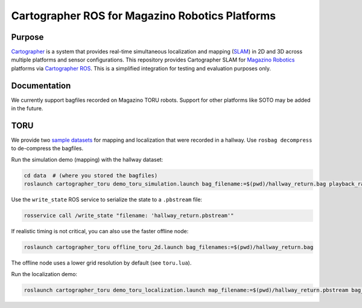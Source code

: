.. Copyright 2016 The Cartographer Authors
             2018 Magazino GmbH

.. Licensed under the Apache License, Version 2.0 (the "License");
   you may not use this file except in compliance with the License.
   You may obtain a copy of the License at

..      http://www.apache.org/licenses/LICENSE-2.0

.. Unless required by applicable law or agreed to in writing, software
   distributed under the License is distributed on an "AS IS" BASIS,
   WITHOUT WARRANTIES OR CONDITIONS OF ANY KIND, either express or implied.
   See the License for the specific language governing permissions and
   limitations under the License.

================================================
Cartographer ROS for Magazino Robotics Platforms
================================================

|build| |license|

Purpose
=======

`Cartographer`_ is a system that provides real-time simultaneous localization
and mapping (`SLAM`_) in 2D and 3D across multiple platforms and sensor
configurations. This repository provides Cartographer SLAM for `Magazino
Robotics`_ platforms via `Cartographer ROS`_. This is a simplified integration
for testing and evaluation purposes only.

.. _Cartographer: https://github.com/googlecartographer/cartographer
.. _Cartographer ROS: https://github.com/googlecartographer/cartographer_ros
.. _SLAM: https://en.wikipedia.org/wiki/Simultaneous_localization_and_mapping
.. _Magazino Robotics: https://www.magazino.eu/?lang=en

Documentation
=============

We currently support bagfiles recorded on Magazino TORU robots. Support for
other platforms like SOTO may be added in the future.

TORU
====

We provide two `sample datasets`_ for mapping and localization that were
recorded in a hallway. Use ``rosbag decompress`` to de-compress the bagfiles.

.. _sample datasets: https://drive.google.com/drive/folders/1o685dyiueAfPPO5IxeMCFlXrqRalIuxO?usp=sharing

Run the simulation demo (mapping) with the hallway dataset:

.. code-block:: bash

  cd data  # (where you stored the bagfiles)
  roslaunch cartographer_toru demo_toru_simulation.launch bag_filename:=$(pwd)/hallway_return.bag playback_rate:=2

Use the ``write_state`` ROS service to serialize the state to a ``.pbstream`` file:

.. code-block:: bash

  rosservice call /write_state "filename: 'hallway_return.pbstream'"

If realistic timing is not critical, you can also use the faster offline node:

.. code-block:: bash

  roslaunch cartographer_toru offline_toru_2d.launch bag_filenames:=$(pwd)/hallway_return.bag

The offline node uses a lower grid resolution by default (see ``toru.lua``).

Run the localization demo:

.. code-block:: bash

  roslaunch cartographer_toru demo_toru_localization.launch map_filename:=$(pwd)/hallway_return.pbstream bag_filename:=$(pwd)/hallway_localization.bag

.. |build| image:: https://travis-ci.org/magazino/cartographer_magazino.svg?branch=master
    :target: https://travis-ci.org/magazino/cartographer_magazino
.. |license| image:: https://img.shields.io/badge/License-Apache%202.0-blue.svg
    :alt: Apache 2 license.
    :scale: 100%
    :target: https://github.com/magazino/cartographer_magazino/blob/master/LICENSE